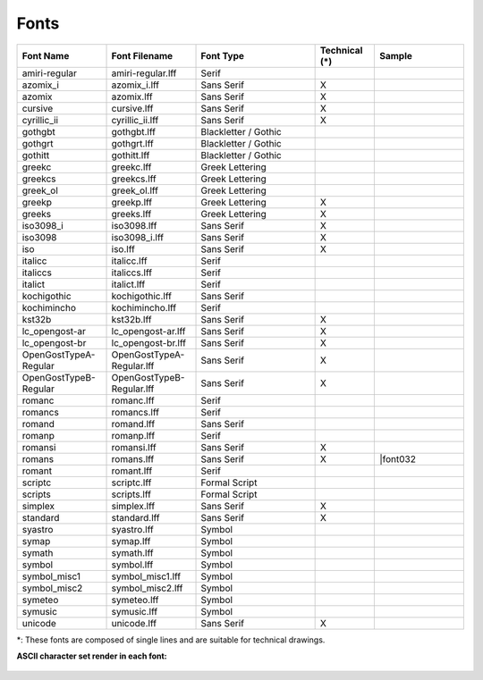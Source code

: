 .. _fonts: 

Fonts
=====

.. csv-table:: 
   :header: "Font Name","Font Filename","Font Type","Technical (\*)", "Sample"
   :widths: 30, 30, 40, 20, 30
   
    "amiri-regular", "amiri-regular.lff", "Serif", "", |font01|
    "azomix_i", "azomix_i.lff", "Sans Serif ","X", |font02|
    "azomix", "azomix.lff", "Sans Serif ","X", |font03|
    "cursive", "cursive.lff", "Sans Serif ","X", |font04|
    "cyrillic_ii", "cyrillic_ii.lff", "Sans Serif ","X", |font05|
    "gothgbt", "gothgbt.lff", "Blackletter / Gothic", "", |font06|
    "gothgrt", "gothgrt.lff", "Blackletter / Gothic", "", |font07|
    "gothitt", "gothitt.lff", "Blackletter / Gothic", "", |font08|
    "greekc", "greekc.lff", "Greek Lettering", "", |font09|
    "greekcs", "greekcs.lff", "Greek Lettering", "", |font10|
    "greek_ol", "greek_ol.lff", "Greek Lettering", "", |font11|
    "greekp", "greekp.lff", "Greek Lettering ","X", |font12|
    "greeks", "greeks.lff", "Greek Lettering ","X", |font13|
    "iso3098_i", "iso3098.lff", "Sans Serif ","X", |font14|
    "iso3098", "iso3098_i.lff", "Sans Serif ","X", |font15|
    "iso", "iso.lff", "Sans Serif ","X", |font16|
    "italicc", "italicc.lff", "Serif", "", |font17|
    "italiccs", "italiccs.lff", "Serif", "", |font18|
    "italict", "italict.lff", "Serif", "", |font19|
    "kochigothic", "kochigothic.lff", "Sans Serif", "", |font20|
    "kochimincho", "kochimincho.lff", "Serif", "", |font21|
    "kst32b", "kst32b.lff", "Sans Serif ","X", |font22|
    "lc_opengost-ar", "lc_opengost-ar.lff", "Sans Serif ","X", |font23|
    "lc_opengost-br", "lc_opengost-br.lff", "Sans Serif ","X", |font24|
    "OpenGostTypeA-Regular", "OpenGostTypeA-Regular.lff", "Sans Serif ","X", |font25|
    "OpenGostTypeB-Regular", "OpenGostTypeB-Regular.lff", "Sans Serif ","X", |font26|
    "romanc", "romanc.lff", "Serif", "", |font27|
    "romancs", "romancs.lff", "Serif", "", |font28|
    "romand", "romand.lff", "Sans Serif", "", |font29|
    "romanp", "romanp.lff", "Serif", "", |font30|
    "romansi", "romansi.lff", "Sans Serif ","X", |font31|
    "romans", "romans.lff", "Sans Serif ","X", |font032
    "romant", "romant.lff", "Serif", "", |font33|
    "scriptc", "scriptc.lff", "Formal Script", "", |font34|
    "scripts", "scripts.lff", "Formal Script", "", |font35|
    "simplex", "simplex.lff", "Sans Serif ","X", |font36|
    "standard", "standard.lff", "Sans Serif ","X", |font37|
    "syastro", "syastro.lff", "Symbol", "", |font38|
    "symap", "symap.lff", "Symbol", "", |font39|
    "symath", "symath.lff", "Symbol", "", |font40|
    "symbol", "symbol.lff", "Symbol", "", |font41|
    "symbol_misc1", "symbol_misc1.lff", "Symbol", "", |font42|
    "symbol_misc2", "symbol_misc2.lff", "Symbol", "", |font43|
    "symeteo", "symeteo.lff", "Symbol", "", |font44|
    "symusic", "symusic.lff", "Symbol", "", |font45|
    "unicode", "unicode.lff", "Sans Serif ","X", |font46|

\*\: These fonts are composed of single lines and are suitable for technical drawings.

**ASCII character set render in each font:**

.. figure:: /images/fonts/appx_Fonts.png
    :width: 800px
    :height: 694px
    :align: center
    :scale: 50
    :alt: LibreCAD Fonts

..  Font sample mapping:

.. |font00| image:: /images/fonts/LC_Font0.png
.. |font01| image:: /images/fonts/amiri-regular.png
.. |font02| image:: /images/fonts/azomix_i.png
.. |font03| image:: /images/fonts/azomix.png
.. |font04| image:: /images/fonts/cursive.png
.. |font05| image:: /images/fonts/cyrillic_ii.png
.. |font06| image:: /images/fonts/gothgbt.png
.. |font07| image:: /images/fonts/gothgrt.png
.. |font08| image:: /images/fonts/gothitt.png
.. |font09| image:: /images/fonts/greekc.png
.. |font10| image:: /images/fonts/greekcs.png
.. |font11| image:: /images/fonts/greek_ol.png
.. |font12| image:: /images/fonts/greekp.png
.. |font13| image:: /images/fonts/greeks.png
.. |font14| image:: /images/fonts/iso3098_i.png
.. |font15| image:: /images/fonts/iso3098.png
.. |font16| image:: /images/fonts/iso.png
.. |font17| image:: /images/fonts/italicc.png
.. |font18| image:: /images/fonts/italiccs.png
.. |font19| image:: /images/fonts/italict.png
.. |font20| image:: /images/fonts/kochigothic.png
.. |font21| image:: /images/fonts/kochimincho.png
.. |font22| image:: /images/fonts/kst32b.png
.. |font23| image:: /images/fonts/lc_opengost-ar.png
.. |font24| image:: /images/fonts/lc_opengost-br.png
.. |font25| image:: /images/fonts/OpenGostTypeA-Regular.png
.. |font26| image:: /images/fonts/OpenGostTypeB-Regular.png
.. |font27| image:: /images/fonts/romanc.png
.. |font28| image:: /images/fonts/romancs.png
.. |font29| image:: /images/fonts/romand.png
.. |font30| image:: /images/fonts/romanp.png
.. |font31| image:: /images/fonts/romansi.png
.. |font32| image:: /images/fonts/romans.png
.. |font33| image:: /images/fonts/romant.png
.. |font34| image:: /images/fonts/scriptc.png
.. |font35| image:: /images/fonts/scripts.png
.. |font36| image:: /images/fonts/simplex.png
.. |font37| image:: /images/fonts/standard.png
.. |font38| image:: /images/fonts/syastro.png
.. |font39| image:: /images/fonts/symap.png
.. |font40| image:: /images/fonts/symath.png
.. |font41| image:: /images/fonts/symbol.png
.. |font42| image:: /images/fonts/symbol_misc1.png
.. |font43| image:: /images/fonts/symbol_misc2.png
.. |font44| image:: /images/fonts/symeteo.png
.. |font45| image:: /images/fonts/symusic.png
.. |font46| image:: /images/fonts/unicode.png

